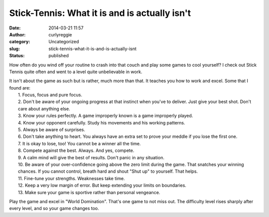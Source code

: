 Stick-Tennis: What it is and is actually isn't
##############################################
:date: 2014-03-21 11:57
:author: curlyreggie
:category: Uncategorized
:slug: stick-tennis-what-it-is-and-is-actually-isnt
:status: published

How often do you wind off your routine to crash into that couch and play
some games to cool yourself? I check out Stick Tennis quite often and
went to a level quite unbelievable in work.

| It isn't about the game as such but is rather, much more than that. It teaches you how to work and excel. Some that I found are:
|  1. Focus, focus and pure focus.
|  2. Don't be aware of your ongoing progress at that instinct when you've to deliver. Just give your best shot. Don't care about anything else.
|  3. Know your rules perfectly. A game improperly known is a game improperly played.
|  4. Know your opponent carefully. Study his movements and his working patterns.
|  5. Always be aware of surprises.
|  6. Don't take anything to heart. You always have an extra set to prove your meddle if you lose the first one.
|  7. It is okay to lose, too! You cannot be a winner all the time.
|  8. Compete against the best. Always. And yes, compete.
|  9. A calm mind will give the best of results. Don't panic in any situation.
|  10. Be aware of your over-confidence going above the zero limit during the game. That snatches your winning chances. If you cannot control, breath hard and shout "Shut up" to yourself. That helps.
|  11. Fine-tune your strengths. Weaknesses take time.
|  12. Keep a very low margin of error. But keep extending your limits on boundaries.
|  13. Make sure your game is sportive rather than personal vengeance.

Play the game and excel in "World Domination". That's one game to not
miss out. The difficulty level rises sharply after every level, and so
your game changes too.

